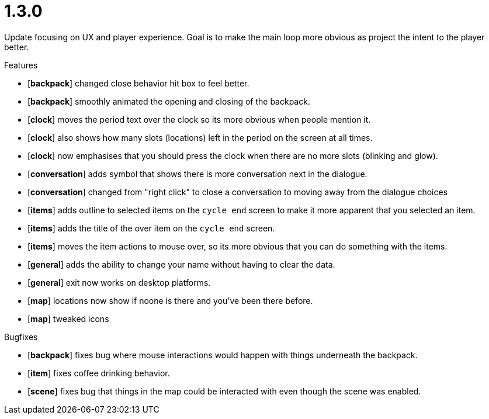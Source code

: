 = 1.3.0

Update focusing on UX and player experience. Goal is to make the main loop more obvious as project the intent to the player better.

.Features
* [*backpack*] changed close behavior hit box to feel better.
* [*backpack*] smoothly animated the opening and closing of the backpack.
* [*clock*] moves the period text over the clock so its more obvious when people mention it.
* [*clock*] also shows how many slots (locations) left in the period on the screen at all times.
* [*clock*] now emphasises that you should press the clock when there are no more slots (blinking and glow).
* [*conversation*] adds symbol that shows there is more conversation next in the dialogue.
* [*conversation*] changed from "right click" to close a conversation to moving away from the dialogue choices
* [*items*] adds outline to selected items on the `cycle end` screen to make it more apparent that you selected an item.
* [*items*] adds the title of the over item on the `cycle end` screen.
* [*items*] moves the item actions to mouse over, so its more obvious that you can do something with the items.
* [*general*] adds the ability to change your name without having to clear the data.
* [*general*] exit now works on desktop platforms.
* [*map*] locations now show if noone is there and you've been there before.
* [*map*] tweaked icons

.Bugfixes
* [*backpack*] fixes bug where mouse interactions would happen with things underneath the backpack.
* [*item*] fixes coffee drinking behavior.
* [*scene*] fixes bug that things in the map could be interacted with even though the scene was enabled.